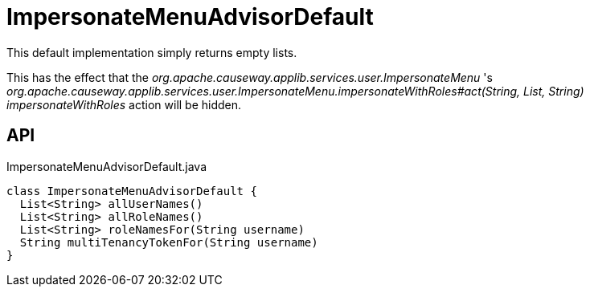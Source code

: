 = ImpersonateMenuAdvisorDefault
:Notice: Licensed to the Apache Software Foundation (ASF) under one or more contributor license agreements. See the NOTICE file distributed with this work for additional information regarding copyright ownership. The ASF licenses this file to you under the Apache License, Version 2.0 (the "License"); you may not use this file except in compliance with the License. You may obtain a copy of the License at. http://www.apache.org/licenses/LICENSE-2.0 . Unless required by applicable law or agreed to in writing, software distributed under the License is distributed on an "AS IS" BASIS, WITHOUT WARRANTIES OR  CONDITIONS OF ANY KIND, either express or implied. See the License for the specific language governing permissions and limitations under the License.

This default implementation simply returns empty lists.

This has the effect that the _org.apache.causeway.applib.services.user.ImpersonateMenu_ 's _org.apache.causeway.applib.services.user.ImpersonateMenu.impersonateWithRoles#act(String, List, String) impersonateWithRoles_ action will be hidden.

== API

[source,java]
.ImpersonateMenuAdvisorDefault.java
----
class ImpersonateMenuAdvisorDefault {
  List<String> allUserNames()
  List<String> allRoleNames()
  List<String> roleNamesFor(String username)
  String multiTenancyTokenFor(String username)
}
----

